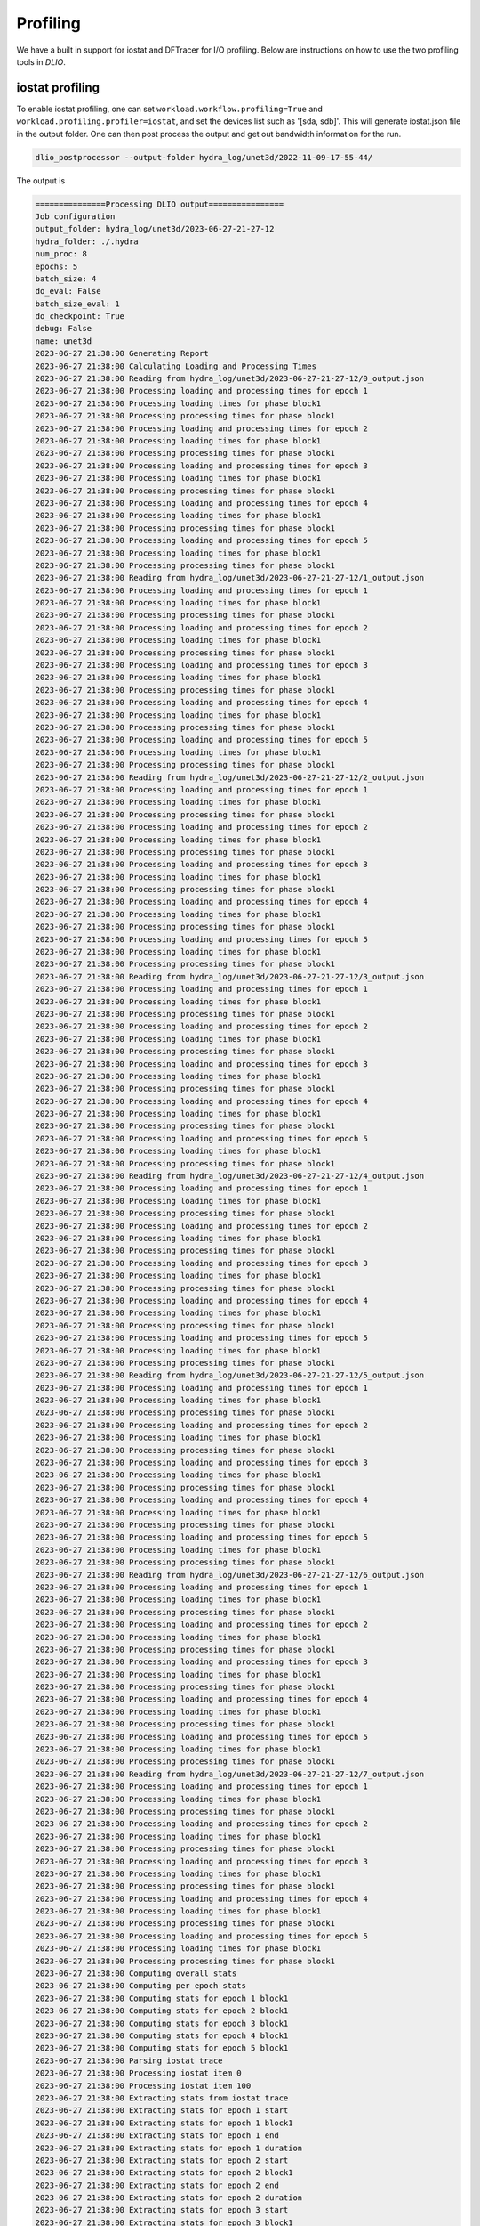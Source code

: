 .. _profiling: 

Profiling 
==========================
We have a built in support for iostat and DFTracer for I/O profiling. Below are instructions on how to use the two profiling tools in `DLIO`. 

iostat profiling
---------------------
To enable iostat profiling, one can set ``workload.workflow.profiling=True`` and ``workload.profiling.profiler=iostat``, and set the devices list such as '[sda, sdb]'. This will generate iostat.json file in the output folder. One can then post process the output and get out bandwidth information for the run. 

.. code-block:: bash 

    dlio_postprocessor --output-folder hydra_log/unet3d/2022-11-09-17-55-44/

The output is

.. code-block:: text

    ===============Processing DLIO output================
    Job configuration
    output_folder: hydra_log/unet3d/2023-06-27-21-27-12
    hydra_folder: ./.hydra
    num_proc: 8
    epochs: 5
    batch_size: 4
    do_eval: False
    batch_size_eval: 1
    do_checkpoint: True
    debug: False
    name: unet3d
    2023-06-27 21:38:00 Generating Report
    2023-06-27 21:38:00 Calculating Loading and Processing Times
    2023-06-27 21:38:00 Reading from hydra_log/unet3d/2023-06-27-21-27-12/0_output.json
    2023-06-27 21:38:00 Processing loading and processing times for epoch 1
    2023-06-27 21:38:00 Processing loading times for phase block1
    2023-06-27 21:38:00 Processing processing times for phase block1
    2023-06-27 21:38:00 Processing loading and processing times for epoch 2
    2023-06-27 21:38:00 Processing loading times for phase block1
    2023-06-27 21:38:00 Processing processing times for phase block1
    2023-06-27 21:38:00 Processing loading and processing times for epoch 3
    2023-06-27 21:38:00 Processing loading times for phase block1
    2023-06-27 21:38:00 Processing processing times for phase block1
    2023-06-27 21:38:00 Processing loading and processing times for epoch 4
    2023-06-27 21:38:00 Processing loading times for phase block1
    2023-06-27 21:38:00 Processing processing times for phase block1
    2023-06-27 21:38:00 Processing loading and processing times for epoch 5
    2023-06-27 21:38:00 Processing loading times for phase block1
    2023-06-27 21:38:00 Processing processing times for phase block1
    2023-06-27 21:38:00 Reading from hydra_log/unet3d/2023-06-27-21-27-12/1_output.json
    2023-06-27 21:38:00 Processing loading and processing times for epoch 1
    2023-06-27 21:38:00 Processing loading times for phase block1
    2023-06-27 21:38:00 Processing processing times for phase block1
    2023-06-27 21:38:00 Processing loading and processing times for epoch 2
    2023-06-27 21:38:00 Processing loading times for phase block1
    2023-06-27 21:38:00 Processing processing times for phase block1
    2023-06-27 21:38:00 Processing loading and processing times for epoch 3
    2023-06-27 21:38:00 Processing loading times for phase block1
    2023-06-27 21:38:00 Processing processing times for phase block1
    2023-06-27 21:38:00 Processing loading and processing times for epoch 4
    2023-06-27 21:38:00 Processing loading times for phase block1
    2023-06-27 21:38:00 Processing processing times for phase block1
    2023-06-27 21:38:00 Processing loading and processing times for epoch 5
    2023-06-27 21:38:00 Processing loading times for phase block1
    2023-06-27 21:38:00 Processing processing times for phase block1
    2023-06-27 21:38:00 Reading from hydra_log/unet3d/2023-06-27-21-27-12/2_output.json
    2023-06-27 21:38:00 Processing loading and processing times for epoch 1
    2023-06-27 21:38:00 Processing loading times for phase block1
    2023-06-27 21:38:00 Processing processing times for phase block1
    2023-06-27 21:38:00 Processing loading and processing times for epoch 2
    2023-06-27 21:38:00 Processing loading times for phase block1
    2023-06-27 21:38:00 Processing processing times for phase block1
    2023-06-27 21:38:00 Processing loading and processing times for epoch 3
    2023-06-27 21:38:00 Processing loading times for phase block1
    2023-06-27 21:38:00 Processing processing times for phase block1
    2023-06-27 21:38:00 Processing loading and processing times for epoch 4
    2023-06-27 21:38:00 Processing loading times for phase block1
    2023-06-27 21:38:00 Processing processing times for phase block1
    2023-06-27 21:38:00 Processing loading and processing times for epoch 5
    2023-06-27 21:38:00 Processing loading times for phase block1
    2023-06-27 21:38:00 Processing processing times for phase block1
    2023-06-27 21:38:00 Reading from hydra_log/unet3d/2023-06-27-21-27-12/3_output.json
    2023-06-27 21:38:00 Processing loading and processing times for epoch 1
    2023-06-27 21:38:00 Processing loading times for phase block1
    2023-06-27 21:38:00 Processing processing times for phase block1
    2023-06-27 21:38:00 Processing loading and processing times for epoch 2
    2023-06-27 21:38:00 Processing loading times for phase block1
    2023-06-27 21:38:00 Processing processing times for phase block1
    2023-06-27 21:38:00 Processing loading and processing times for epoch 3
    2023-06-27 21:38:00 Processing loading times for phase block1
    2023-06-27 21:38:00 Processing processing times for phase block1
    2023-06-27 21:38:00 Processing loading and processing times for epoch 4
    2023-06-27 21:38:00 Processing loading times for phase block1
    2023-06-27 21:38:00 Processing processing times for phase block1
    2023-06-27 21:38:00 Processing loading and processing times for epoch 5
    2023-06-27 21:38:00 Processing loading times for phase block1
    2023-06-27 21:38:00 Processing processing times for phase block1
    2023-06-27 21:38:00 Reading from hydra_log/unet3d/2023-06-27-21-27-12/4_output.json
    2023-06-27 21:38:00 Processing loading and processing times for epoch 1
    2023-06-27 21:38:00 Processing loading times for phase block1
    2023-06-27 21:38:00 Processing processing times for phase block1
    2023-06-27 21:38:00 Processing loading and processing times for epoch 2
    2023-06-27 21:38:00 Processing loading times for phase block1
    2023-06-27 21:38:00 Processing processing times for phase block1
    2023-06-27 21:38:00 Processing loading and processing times for epoch 3
    2023-06-27 21:38:00 Processing loading times for phase block1
    2023-06-27 21:38:00 Processing processing times for phase block1
    2023-06-27 21:38:00 Processing loading and processing times for epoch 4
    2023-06-27 21:38:00 Processing loading times for phase block1
    2023-06-27 21:38:00 Processing processing times for phase block1
    2023-06-27 21:38:00 Processing loading and processing times for epoch 5
    2023-06-27 21:38:00 Processing loading times for phase block1
    2023-06-27 21:38:00 Processing processing times for phase block1
    2023-06-27 21:38:00 Reading from hydra_log/unet3d/2023-06-27-21-27-12/5_output.json
    2023-06-27 21:38:00 Processing loading and processing times for epoch 1
    2023-06-27 21:38:00 Processing loading times for phase block1
    2023-06-27 21:38:00 Processing processing times for phase block1
    2023-06-27 21:38:00 Processing loading and processing times for epoch 2
    2023-06-27 21:38:00 Processing loading times for phase block1
    2023-06-27 21:38:00 Processing processing times for phase block1
    2023-06-27 21:38:00 Processing loading and processing times for epoch 3
    2023-06-27 21:38:00 Processing loading times for phase block1
    2023-06-27 21:38:00 Processing processing times for phase block1
    2023-06-27 21:38:00 Processing loading and processing times for epoch 4
    2023-06-27 21:38:00 Processing loading times for phase block1
    2023-06-27 21:38:00 Processing processing times for phase block1
    2023-06-27 21:38:00 Processing loading and processing times for epoch 5
    2023-06-27 21:38:00 Processing loading times for phase block1
    2023-06-27 21:38:00 Processing processing times for phase block1
    2023-06-27 21:38:00 Reading from hydra_log/unet3d/2023-06-27-21-27-12/6_output.json
    2023-06-27 21:38:00 Processing loading and processing times for epoch 1
    2023-06-27 21:38:00 Processing loading times for phase block1
    2023-06-27 21:38:00 Processing processing times for phase block1
    2023-06-27 21:38:00 Processing loading and processing times for epoch 2
    2023-06-27 21:38:00 Processing loading times for phase block1
    2023-06-27 21:38:00 Processing processing times for phase block1
    2023-06-27 21:38:00 Processing loading and processing times for epoch 3
    2023-06-27 21:38:00 Processing loading times for phase block1
    2023-06-27 21:38:00 Processing processing times for phase block1
    2023-06-27 21:38:00 Processing loading and processing times for epoch 4
    2023-06-27 21:38:00 Processing loading times for phase block1
    2023-06-27 21:38:00 Processing processing times for phase block1
    2023-06-27 21:38:00 Processing loading and processing times for epoch 5
    2023-06-27 21:38:00 Processing loading times for phase block1
    2023-06-27 21:38:00 Processing processing times for phase block1
    2023-06-27 21:38:00 Reading from hydra_log/unet3d/2023-06-27-21-27-12/7_output.json
    2023-06-27 21:38:00 Processing loading and processing times for epoch 1
    2023-06-27 21:38:00 Processing loading times for phase block1
    2023-06-27 21:38:00 Processing processing times for phase block1
    2023-06-27 21:38:00 Processing loading and processing times for epoch 2
    2023-06-27 21:38:00 Processing loading times for phase block1
    2023-06-27 21:38:00 Processing processing times for phase block1
    2023-06-27 21:38:00 Processing loading and processing times for epoch 3
    2023-06-27 21:38:00 Processing loading times for phase block1
    2023-06-27 21:38:00 Processing processing times for phase block1
    2023-06-27 21:38:00 Processing loading and processing times for epoch 4
    2023-06-27 21:38:00 Processing loading times for phase block1
    2023-06-27 21:38:00 Processing processing times for phase block1
    2023-06-27 21:38:00 Processing loading and processing times for epoch 5
    2023-06-27 21:38:00 Processing loading times for phase block1
    2023-06-27 21:38:00 Processing processing times for phase block1
    2023-06-27 21:38:00 Computing overall stats
    2023-06-27 21:38:00 Computing per epoch stats
    2023-06-27 21:38:00 Computing stats for epoch 1 block1
    2023-06-27 21:38:00 Computing stats for epoch 2 block1
    2023-06-27 21:38:00 Computing stats for epoch 3 block1
    2023-06-27 21:38:00 Computing stats for epoch 4 block1
    2023-06-27 21:38:00 Computing stats for epoch 5 block1
    2023-06-27 21:38:00 Parsing iostat trace
    2023-06-27 21:38:00 Processing iostat item 0
    2023-06-27 21:38:00 Processing iostat item 100
    2023-06-27 21:38:00 Extracting stats from iostat trace
    2023-06-27 21:38:00 Extracting stats for epoch 1 start
    2023-06-27 21:38:00 Extracting stats for epoch 1 block1
    2023-06-27 21:38:00 Extracting stats for epoch 1 end
    2023-06-27 21:38:00 Extracting stats for epoch 1 duration
    2023-06-27 21:38:00 Extracting stats for epoch 2 start
    2023-06-27 21:38:00 Extracting stats for epoch 2 block1
    2023-06-27 21:38:00 Extracting stats for epoch 2 end
    2023-06-27 21:38:00 Extracting stats for epoch 2 duration
    2023-06-27 21:38:00 Extracting stats for epoch 3 start
    2023-06-27 21:38:00 Extracting stats for epoch 3 block1
    2023-06-27 21:38:00 Extracting stats for epoch 3 end
    2023-06-27 21:38:00 Extracting stats for epoch 3 duration
    2023-06-27 21:38:00 Extracting stats for epoch 4 start
    2023-06-27 21:38:00 Extracting stats for epoch 4 block1
    2023-06-27 21:38:00 Extracting stats for epoch 4 end
    2023-06-27 21:38:00 Extracting stats for epoch 4 duration
    2023-06-27 21:38:00 Extracting stats for epoch 5 start
    2023-06-27 21:38:00 Extracting stats for epoch 5 block1
    2023-06-27 21:38:00 Extracting stats for epoch 5 ckpt1
    2023-06-27 21:38:00 Less than 2 data points for rMB/s
    2023-06-27 21:38:00 Less than 2 data points for wMB/s
    2023-06-27 21:38:00 Less than 2 data points for r/s
    2023-06-27 21:38:00 Less than 2 data points for w/s
    2023-06-27 21:38:00 Less than 2 data points for r_await
    2023-06-27 21:38:00 Less than 2 data points for w_await
    2023-06-27 21:38:00 Less than 2 data points for aqu-sz
    2023-06-27 21:38:00 Less than 2 data points for rMB/s
    2023-06-27 21:38:00 Less than 2 data points for wMB/s
    2023-06-27 21:38:00 Less than 2 data points for r/s
    2023-06-27 21:38:00 Less than 2 data points for w/s
    2023-06-27 21:38:00 Less than 2 data points for r_await
    2023-06-27 21:38:00 Less than 2 data points for w_await
    2023-06-27 21:38:00 Less than 2 data points for aqu-sz
    2023-06-27 21:38:00 Less than 2 data points for user
    2023-06-27 21:38:00 Less than 2 data points for system
    2023-06-27 21:38:00 Less than 2 data points for iowait
    2023-06-27 21:38:00 Less than 2 data points for steal
    2023-06-27 21:38:00 Less than 2 data points for idle
    2023-06-27 21:38:00 Extracting stats for epoch 5 end
    2023-06-27 21:38:00 Extracting stats for epoch 5 duration
    2023-06-27 21:38:00 Writing report
    2023-06-27 21:38:00 Successfully wrote hydra_log/unet3d/2023-06-27-21-27-12/DLIO_unet3d_report.txt

.. code-block:: yaml

    #contents of DLIO_unet3d_report.txt

    DLIO v1.0 Report

    Note: Training phases lasting less than 2 seconds, will show 'n/a' values, as there is not enough data to compute statistics.

    Overall

        Run name:                     unet3d
        Started:                      2023-06-27 21:27:39.888787
        Ended:                        2023-06-27 21:30:47.206756
        Duration (s):                 187.32
        Num Ranks:                    8
        Batch size (per rank):        4

                                                mean          std          min       median          p90          p99          max 
                                        ------------------------------------------------------------------------------------------
        Throughput Stats (over all epochs) 
        Samples/s:                               5.01         0.37         4.50         5.14         5.34         5.35         5.35 
        MB/s (derived from Samples/s):         701.09        51.93       628.76       718.08       746.48       747.83       747.98 

        I/O Stats (over all time segments) 
        Device: loop0                    
            R Bandwidth (MB/s):                    1.03         4.76         0.00         0.00         1.24        30.77        35.27 
            W Bandwidth (MB/s):                    0.00         0.00         0.00         0.00         0.00         0.00         0.00 
            R IOPS:                               29.34       123.80         0.00         0.00        49.00       777.20       941.00 
            W IOPS:                                0.00         0.00         0.00         0.00         0.00         0.00         0.00 
            Avg R Time (ms):                       0.90         5.21         0.00         0.00         1.75         4.24        64.47 
            Avg W Time (ms):                       0.00         0.00         0.00         0.00         0.00         0.00         0.00 
            Avg Queue Length:                      0.06         0.28         0.00         0.00         0.06         1.88         2.12 

        Device: vda                      
            R Bandwidth (MB/s):                 1237.58       242.75         5.50      1263.32      1474.27      1634.80      1642.81 
            W Bandwidth (MB/s):                   20.06        67.84         0.00         0.30        56.33       194.48       765.05 
            R IOPS:                            13906.51      3052.21       162.00     14116.50     17285.00     19339.22     22073.00 
            W IOPS:                              240.30       448.71         0.00        27.00       931.00      1811.15      1926.00 
            Avg R Time (ms):                       0.96         1.53         0.45         0.76         1.21         2.50        19.45 
            Avg W Time (ms):                       2.38         5.48         0.00         1.50         4.46         9.86        66.79 
            Avg Queue Length:                     11.76         3.30         0.18        11.15        16.07        20.65        23.32 

        CPU Stats                          
            User (%):                             39.97         7.33        28.23        37.62        49.38        66.97        72.57 
            System (%):                           58.33         8.68         5.70        60.87        65.86        68.51        70.01 
            IO Wait (%):                           1.49         5.19         0.00         0.51         2.14        21.05        53.89 
            Steal (%):                             0.00         0.00         0.00         0.00         0.00         0.00         0.00 
            Idle (%):                              0.21         0.23         0.00         0.13         0.39         1.11         1.88 


    Detailed Report

    Epoch 1
        Started:             2023-06-27 21:27:39.888787
        Ended:               2023-06-27 21:28:20.379070
        Duration (s):        40.49

        Block 1
            Started:                               2023-06-27 21:27:39.979028
            Ended:                                 2023-06-27 21:28:13.541554
            Duration (s):                          33.56
            Avg loading time / rank (s):           20.65
            Avg processing time / rank (s):        33.55

        ...


DFTracer
--------------------------

ttps://github.com/hariharan-devarajan/dftracer. A profiler developed for capturing I/O calls. If DFTracer is enabled, profiling trace will be generated at the end of the run. The profiler provides profiling information at both application levels and system I/O calls level. 

To enable this functionality, one has to install DFTracer throught 

.. code-block:: bash 

    pip install dftracer


or 

.. code-block:: bash 

    git clone git@github.com:hariharan-devarajan/dftracer.git
    cd dftracer
    python setup.py build
    python setup.py install

Then set ```DFTRACER_ENABLE=1``` to enable it. Other environemnt variables setting can be found here: https://dftracer.readthedocs.io/en/latest/api.html#configurations-of-dftracer. 

The profiler outputs all profiling output in <OUTPUT_FOLDER>/.trace*.pfw files.
It contains application level profiling as well as low-level I/O calls from POSIX and STDIO layers.
The low-level I/O events are only way to understand I/O pattern from internal framework functions such as TFRecordDataset or DaliDataLoader. These files are in chrome tracing's json line format. This can be visualized using https://ui.perfetto.dev/

.. image:: images/profiling.png